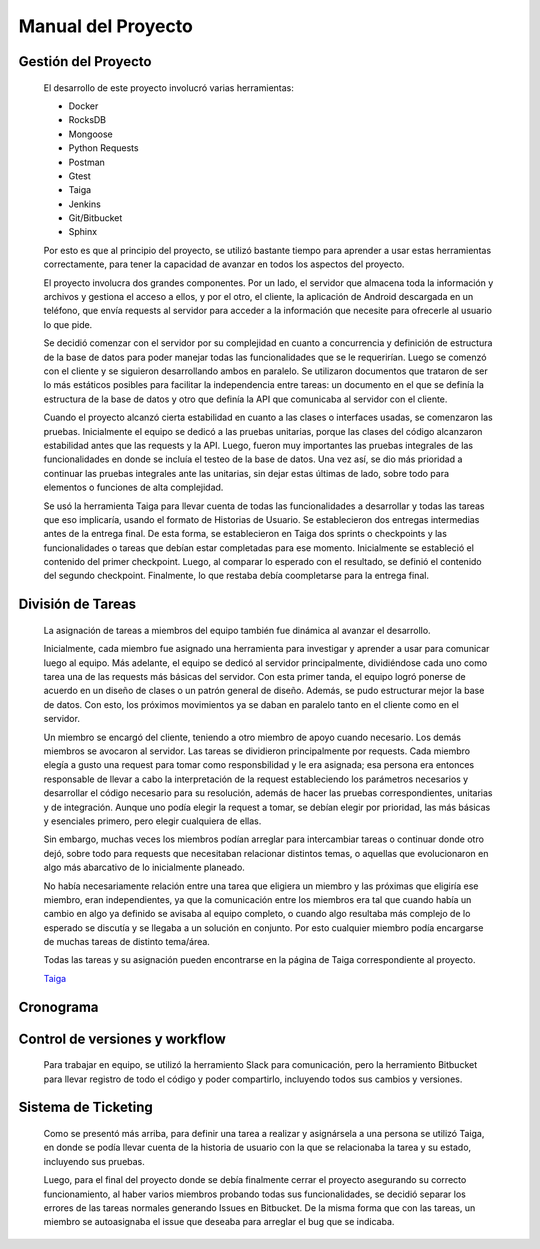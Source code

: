 Manual del Proyecto
********************

Gestión del Proyecto
=================================

	El desarrollo de este proyecto involucró varias herramientas:
	
	* Docker
	* RocksDB
	* Mongoose
	* Python Requests
	* Postman
	* Gtest
	* Taiga
	* Jenkins
	* Git/Bitbucket
	* Sphinx
	
	Por esto es que al principio del proyecto, se utilizó bastante
	tiempo para aprender a usar estas herramientas correctamente, para
	tener la capacidad de avanzar en todos los aspectos del proyecto.

	El proyecto involucra dos grandes componentes. Por un lado, el
	servidor que almacena toda la información y archivos y gestiona
	el acceso a ellos, y por el otro, el cliente, la aplicación de
	Android descargada en un teléfono, que envía requests al servidor
	para acceder a la información que necesite para ofrecerle al
	usuario lo que pide.
	
	Se decidió comenzar con el servidor por su complejidad en cuanto a 
	concurrencia y definición de estructura de la base de datos para 
	poder manejar todas las funcionalidades que se le requerirían.
	Luego se comenzó con el cliente y se siguieron desarrollando ambos
	en paralelo. Se utilizaron documentos que trataron de ser lo más
	estáticos posibles para facilitar la independencia entre tareas:
	un documento en el que se definía la estructura de la base de datos
	y otro que definía la API que comunicaba al servidor con el cliente.
	
	Cuando el proyecto alcanzó cierta estabilidad en cuanto a las 
	clases o interfaces usadas, se comenzaron las pruebas. Inicialmente
	el equipo se dedicó a las pruebas unitarias, porque las clases del
	código alcanzaron estabilidad antes que las requests y la API. Luego,
	fueron muy importantes las pruebas integrales de las funcionalidades
	en donde se incluía el testeo de la base de datos. Una vez así, se 
	dio más prioridad a continuar las pruebas integrales ante las
	unitarias, sin dejar estas últimas de lado, sobre todo para elementos
	o funciones de alta complejidad.
	
	Se usó la herramienta Taiga para llevar cuenta de todas las
	funcionalidades a desarrollar y todas las tareas que eso implicaría,
	usando el formato de Historias de Usuario. Se establecieron dos
	entregas intermedias antes de la entrega final. De esta forma, se
	establecieron en Taiga dos sprints o checkpoints y las funcionalidades
	o tareas que debían estar completadas para ese momento. Inicialmente
	se estableció el contenido del primer checkpoint. Luego, al comparar
	lo esperado con el resultado, se definió el contenido del segundo
	checkpoint. Finalmente, lo que restaba debía coompletarse para la
	entrega final.
	
	

División de Tareas
=================================

	La asignación de tareas a miembros del equipo también fue dinámica
	al avanzar el desarrollo.
	
	Inicialmente, cada miembro fue asignado una herramienta para 
	investigar y aprender a usar para comunicar luego al equipo. Más
	adelante, el equipo se dedicó al servidor principalmente, dividiéndose
	cada uno como tarea una de las requests más básicas del servidor.
	Con esta primer tanda, el equipo logró ponerse de acuerdo en un 
	diseño de clases o un patrón general de diseño. Además, se pudo
	estructurar mejor la base de datos. Con esto, los próximos movimientos
	ya se daban en paralelo tanto en el cliente como en el servidor.
	
	Un miembro se encargó del cliente, teniendo a otro miembro de apoyo 
	cuando necesario. Los demás miembros se avocaron al servidor. Las
	tareas se dividieron principalmente por requests. Cada miembro elegía
	a gusto una request para tomar como responsbilidad y le era asignada;
	esa persona era entonces responsable de llevar a cabo la interpretación
	de la request estableciendo los parámetros necesarios y desarrollar
	el código necesario para su resolución, además de hacer las pruebas 
	correspondientes, unitarias y de integración. Aunque uno podía elegir
	la request a tomar, se debían elegir por prioridad, las más básicas 
	y esenciales primero, pero elegir cualquiera de ellas.
	
	Sin embargo, muchas veces los miembros podían arreglar para
	intercambiar tareas o continuar donde otro dejó, sobre todo para 
	requests que necesitaban relacionar distintos temas, o aquellas que
	evolucionaron en algo más abarcativo de lo inicialmente planeado.
	
	No había necesariamente relación entre una tarea que eligiera un 
	miembro y las próximas que eligiría ese miembro, eran independientes,
	ya que la comunicación entre los miembros era tal que cuando había 
	un cambio en algo ya definido se avisaba al equipo completo, o cuando
	algo resultaba más complejo de lo esperado se discutía y se llegaba
	a un solución en conjunto. Por esto cualquier miembro podía encargarse
	de muchas tareas de distinto tema/área.
	
	Todas las tareas y su asignación pueden encontrarse en la página de 
	Taiga correspondiente al proyecto.
	
	`Taiga <https://tree.taiga.io/project/agustinsantiago-fdrive/backlog>`_


Cronograma
=================================



Control de versiones y workflow
=================================

	Para trabajar en equipo, se utilizó la herramiento Slack para
	comunicación, pero la herramiento Bitbucket para llevar registro de
	todo el código y poder compartirlo, incluyendo todos sus cambios y
	versiones.



Sistema de Ticketing
=================================

	Como se presentó más arriba, para definir una tarea a realizar y 
	asignársela a una persona se utilizó Taiga, en donde se podía llevar 
	cuenta de la historia de usuario con la que se relacionaba la tarea 
	y su estado, incluyendo sus pruebas.
	
	Luego, para el final del proyecto donde se debía finalmente cerrar 
	el proyecto asegurando su correcto funcionamiento, al haber varios 
	miembros probando todas sus funcionalidades, se decidió separar los 
	errores de las tareas normales generando Issues en Bitbucket. De la 
	misma forma que con las tareas, un miembro se autoasignaba el issue 
	que deseaba para arreglar el bug que se indicaba.

